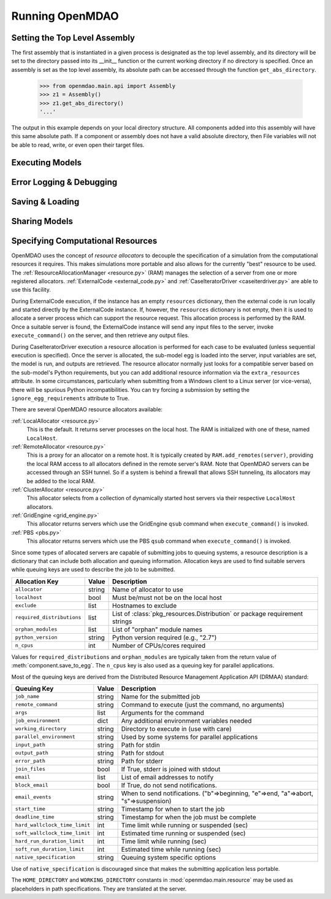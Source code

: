 
Running OpenMDAO
==================

.. _Setting-the-Top-Level-Assembly:

Setting the Top Level Assembly
------------------------------

The first assembly that is instantiated in a given process is designated as the
top level assembly, and its directory will be set to the directory passed into
its __init__ function or the current working directory if no directory is specified.
Once an assembly is set as the top level assembly, its absolute path can be accessed
through the function ``get_abs_directory``.

    >>> from openmdao.main.api import Assembly   
    >>> z1 = Assembly()
    >>> z1.get_abs_directory()
    '...'

The output in this example depends on your local directory structure.
All components added into this assembly will have this same absolute path. If a 
component or assembly does not have a valid absolute directory, then File 
variables will not be able to read, write, or even open their target files.

Executing Models
------------------

.. todo::

    Show how to run a model.

.. todo::

    Discuss Reset to Defaults.

Error Logging & Debugging
---------------------------

.. todo::

    Explain the error logging capability.

Saving & Loading
-----------------

.. todo::

    Show how to save and load.

Sharing Models
----------------

.. todo::

    Discuss sharing models.

.. _Specifying-Computational-Resources:

Specifying Computational Resources
------------------------------------
OpenMDAO uses the concept of *resource allocators* to decouple the specification
of a simulation from the computational resources it requires.  This makes
simulations more portable and also allows for the currently "best" resource
to be used.  The :ref:`ResourceAllocationManager <resource.py>` (RAM) manages
the selection of a server from one or more registered allocators.
:ref:`ExternalCode <external_code.py>` and
:ref:`CaseIteratorDriver <caseiterdriver.py>` are able to use this facility.

During ExternalCode execution, if the instance has an empty ``resources``
dictionary, then the external code is run locally and started directly by the
ExternalCode instance.  If, however, the ``resources`` dictionary is not empty,
then it is used to allocate a server process which can support the resource
request.  This allocation process is performed by the RAM.  Once a suitable
server is found, the ExternalCode instance will send any input files to the
server, invoke ``execute_command()`` on the server, and then retrieve any output
files.

During CaseIteratorDriver execution a resource allocation is performed for
each case to be evaluated (unless sequential execution is specified).  Once the
server is allocated, the sub-model egg is loaded into the server, input
variables are set, the model is run, and outputs are retrieved.
The resource allocator normally just looks for a compatible server based on
the sub-model's Python requirements, but you can add additional resource
information via the ``extra_resources`` attribute.
In some circumstances, particularly when submitting from a Windows client to a
Linux server (or vice-versa), there will be spurious Python incompatibilities.
You can try forcing a submission by setting the ``ignore_egg_requirements``
attribute to True.

There are several OpenMDAO resource allocators available:

:ref:`LocalAllocator <resource.py>`
    This is the default.  It returns server processes on the local host.
    The RAM is initialized with one of these, named ``LocalHost``.

:ref:`RemoteAllocator <resource.py>`
    This is a proxy for an allocator on a remote host.  It is typically
    created by ``RAM.add_remotes(server)``, providing the local RAM access to
    all allocators defined in the remote server's RAM.  Note that OpenMDAO
    servers can be accessed through an SSH tunnel.  So if a system is behind
    a firewall that allows SSH tunneling, its allocators may be added to the
    local RAM.

:ref:`ClusterAllocator <resource.py>`
    This allocator selects from a collection of dynamically started host
    servers via their respective ``LocalHost`` allocators.

:ref:`GridEngine <grid_engine.py>`
    This allocator returns servers which use the GridEngine ``qsub`` command
    when ``execute_command()`` is invoked.

:ref:`PBS <pbs.py>`
    This allocator returns servers which use the PBS ``qsub`` command
    when ``execute_command()`` is invoked.

Since some types of allocated servers are capable of submitting jobs to queuing
systems, a resource description is a dictionary that can include both
allocation and queuing information.  Allocation keys are used to find suitable
servers while queuing keys are used to describe the job to be submitted.

========================== ======  ===========================================
Allocation Key             Value   Description
========================== ======  ===========================================
``allocator``              string  Name of allocator to use
-------------------------- ------  -------------------------------------------
``localhost``              bool    Must be/must not be on the local host
-------------------------- ------  -------------------------------------------
``exclude``                list    Hostnames to exclude
-------------------------- ------  -------------------------------------------
``required_distributions`` list    List of :class:`pkg_resources.Distribution`
                                   or package requirement strings
-------------------------- ------  -------------------------------------------
``orphan_modules``         list    List of "orphan" module names
-------------------------- ------  -------------------------------------------
``python_version``         string  Python version required (e.g., "2.7")
-------------------------- ------  -------------------------------------------
``n_cpus``                 int     Number of CPUs/cores required
========================== ======  ===========================================

Values for ``required_distributions`` and ``orphan_modules`` are typically taken
from the return value of :meth:`component.save_to_egg`. The ``n_cpus`` key is
also used as a queuing key for parallel applications.

Most of the queuing keys are derived from the Distributed Resource Management
Application API (DRMAA) standard:

=============================  ======  ===============================================
Queuing Key                    Value   Description
=============================  ======  ===============================================
``job_name``                   string  Name for the submitted job
-----------------------------  ------  -----------------------------------------------
``remote_command``             string  Command to execute
                                       (just the command, no arguments)
-----------------------------  ------  -----------------------------------------------
``args``                       list    Arguments for the command
-----------------------------  ------  -----------------------------------------------
``job_environment``            dict    Any additional environment variables needed
-----------------------------  ------  -----------------------------------------------
``working_directory``          string  Directory to execute in (use with care)
-----------------------------  ------  -----------------------------------------------
``parallel_environment``       string  Used by some systems for parallel applications
-----------------------------  ------  -----------------------------------------------
``input_path``                 string  Path for stdin
-----------------------------  ------  -----------------------------------------------
``output_path``                string  Path for stdout
-----------------------------  ------  -----------------------------------------------
``error_path``                 string  Path for stderr
-----------------------------  ------  -----------------------------------------------
``join_files``                 bool    If True, stderr is joined with stdout
-----------------------------  ------  -----------------------------------------------
``email``                      list    List of email addresses to notify
-----------------------------  ------  -----------------------------------------------
``block_email``                bool    If True, do not send notifications.
-----------------------------  ------  -----------------------------------------------
``email_events``               string  When to send notifications. \
                                       ("b"=>beginning, "e"=>end, "a"=>abort, \
                                       "s"=>suspension)
-----------------------------  ------  -----------------------------------------------
``start_time``                 string  Timestamp for when to start the job
-----------------------------  ------  -----------------------------------------------
``deadline_time``              string  Timestamp for when the job must be complete
-----------------------------  ------  -----------------------------------------------
``hard_wallclock_time_limit``  int     Time limit while running or suspended (sec)
-----------------------------  ------  -----------------------------------------------
``soft_wallclock_time_limit``  int     Estimated time running or suspended (sec)
-----------------------------  ------  -----------------------------------------------
``hard_run_duration_limit``    int     Time limit while running (sec)
-----------------------------  ------  -----------------------------------------------
``soft_run_duration_limit``    int     Estimated time while running (sec)
-----------------------------  ------  -----------------------------------------------
``native_specification``       string  Queuing system specific options
=============================  ======  ===============================================

Use of ``native_specification`` is discouraged since that makes the submitting application
less portable.

The ``HOME_DIRECTORY`` and ``WORKING_DIRECTORY`` constants in
:mod:`openmdao.main.resource` may be used as placeholders in path
specifications. They are translated at the server.

